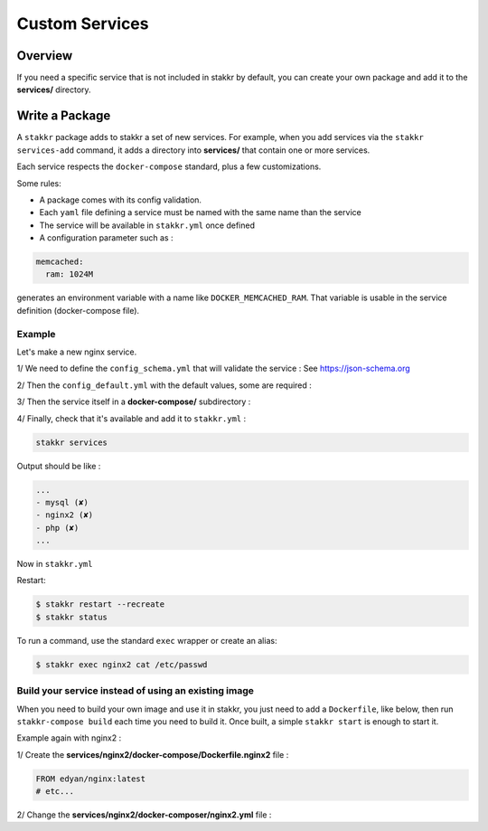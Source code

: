Custom Services
===============


Overview
--------
If you need a specific service that is not included in stakkr by default, you can
create your own package and add it to the **services/** directory.


Write a Package
---------------
A ``stakkr`` package adds to stakkr a set of new services. For example, when you add
services via the ``stakkr services-add`` command, it adds a directory into **services/**
that contain one or more services.

Each service respects the ``docker-compose`` standard, plus a few customizations.


Some rules:

- A package comes with its config validation.
- Each ``yaml`` file defining a service must be named with the same name than the service
- The service will be available in ``stakkr.yml`` once defined
- A configuration parameter such as :

.. code-block:: yaml

   memcached:
     ram: 1024M


generates an environment variable with a name like ``DOCKER_MEMCACHED_RAM``. That
variable is usable in the service definition (docker-compose file).



Example
~~~~~~~
Let's make a new nginx service.

1/ We need to define the ``config_schema.yml`` that will validate the service :
See https://json-schema.org

.. code-block:: yaml
   :caption: services/nginx2/config_schema.yml

   ---

   "$schema": http://json-schema.org/draft-04/schema#
   type: object
   properties:
     services:
       type: object
       additionalProperties: false
       properties:
         nginx2:
           type: object
           additionalProperties: false
           properties:
             enabled: { type: boolean }
             version: { type: [string, number] }
             ram: { type: string }
             service_name: { type: string }
             service_url: { type: string }
           required: [enabled, version, ram, service_name, service_url]


2/ Then the ``config_default.yml`` with the default values, some are
required :

.. code-block:: yaml
   :caption: services/nginx2/config_default.yml

   ---

   services:
     nginx2:
       enabled: false # Required and set to false by default
       version: latest
       ram: 256M
       service_name: Nginx (Web Server) # Required for stakkr status message
       service_url: http://{} (works also in https) # Required for stakkr status message


3/ Then the service itself in a **docker-compose/** subdirectory :

.. code-block:: yaml
   :caption: services/nginx2/docker-composer/nginx2.yml

   version: '2.2'

   services:
       nginx2:
           image: edyan/nginx:${DOCKER_NGINX2_VERSION}
           mem_limit: ${DOCKER_NGINX2_RAM}
           container_name: ${COMPOSE_PROJECT_NAME}_nginx2
           hostname: ${COMPOSE_PROJECT_NAME}_nginx2
           networks: [stakkr]
           labels:
               - traefik.frontend.rule=Host:nginx2.${COMPOSE_PROJECT_NAME}.${PROXY_DOMAIN}


4/ Finally, check that it's available and add it to ``stakkr.yml`` :

.. code-block:: shell

   stakkr services


Output should be like :

.. code-block:: shell

   ...
   - mysql (✘)
   - nginx2 (✘)
   - php (✘)
   ...


Now in ``stakkr.yml``

.. code-block:: yaml
   :caption: stakkr.yml

   services:
     nginx2:
       enabled: true
       ram: 1024M


Restart:

.. code-block:: bash

    $ stakkr restart --recreate
    $ stakkr status


To run a command, use the standard ``exec`` wrapper or create an alias:

.. code-block:: bash

    $ stakkr exec nginx2 cat /etc/passwd



Build your service instead of using an existing image
~~~~~~~~~~~~~~~~~~~~~~~~~~~~~~~~~~~~~~~~~~~~~~~~~~~~~
When you need to build your own image and use it in stakkr, you just need to add a ``Dockerfile``,
like below, then run ``stakkr-compose build`` each time you need to build it. Once built, a simple
``stakkr start`` is enough to start it.


Example again with nginx2 :

1/ Create the **services/nginx2/docker-compose/Dockerfile.nginx2** file :

.. code-block:: shell

    FROM edyan/nginx:latest
    # etc...


2/ Change the **services/nginx2/docker-composer/nginx2.yml** file :

.. code-block:: yaml
   :caption: services/nginx2/docker-composer/nginx2.yml

   version: '2.2'

   services:
       nginx2:
           build:
             context: ${COMPOSE_BASE_DIR}/services/nginx2/docker-compose
             dockerfile: Dockerfile.nginx2
           mem_limit: ${DOCKER_NGINX2_RAM}
           container_name: ${COMPOSE_PROJECT_NAME}_nginx2
           hostname: ${COMPOSE_PROJECT_NAME}_nginx2
           networks: [stakkr]
           labels:
               - traefik.frontend.rule=Host:nginx2.${COMPOSE_PROJECT_NAME}.${PROXY_DOMAIN}

